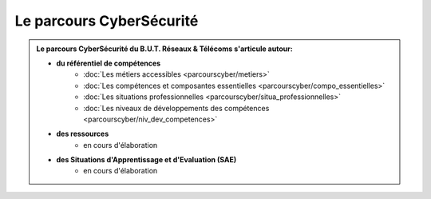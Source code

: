 .. _parcours_cyber:

.. meta::
   :description lang=fr: BUT R&T, Le parcours CyberSécurité à BAC+3

Le parcours CyberSécurité
=========================

.. admonition:: Le parcours CyberSécurité du B.U.T. Réseaux & Télécoms s'articule autour:

	* **du référentiel de compétences**
		- :doc:`Les métiers accessibles <parcourscyber/metiers>`
		- :doc:`Les compétences et composantes essentielles <parcourscyber/compo_essentielles>`
		- :doc:`Les situations professionnelles <parcourscyber/situa_professionnelles>`
		- :doc:`Les niveaux de développements des compétences <parcourscyber/niv_dev_competences>`

	* **des ressources**
		- en cours d'élaboration

	* **des Situations d'Apprentissage et d'Evaluation (SAE)**
		- en cours d'élaboration


